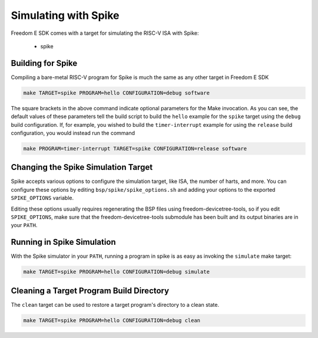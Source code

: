 Simulating with Spike
=====================

Freedom E SDK comes with a target for simulating the RISC-V ISA with Spike:

 - spike

Building for Spike
------------------

Compiling a bare-metal RISC-V program for Spike is much the same as any other
target in Freedom E SDK

.. code-block:: bash

   make TARGET=spike PROGRAM=hello CONFIGURATION=debug software

The square brackets in the above command indicate optional parameters for the
Make invocation. As you can see, the default values of these parameters tell
the build script to build the ``hello`` example for the ``spike`` target
using the ``debug`` build configuration. If, for example, you wished to build
the ``timer-interrupt`` example for using the ``release`` build configuration,
you would instead run the command

.. code-block:: bash

   make PROGRAM=timer-interrupt TARGET=spike CONFIGURATION=release software

Changing the Spike Simulation Target
------------------------------------

Spike accepts various options to configure the simulation target, like ISA, the
number of harts, and more. You can configure these options by editing
``bsp/spike/spike_options.sh`` and adding your options to the exported
``SPIKE_OPTIONS`` variable.

Editing these options usually requires regenerating the BSP files using
freedom-devicetree-tools, so if you edit ``SPIKE_OPTIONS``, make sure that
the freedom-devicetree-tools submodule has been built and its output binaries
are in your ``PATH``.

Running in Spike Simulation
---------------------------

With the Spike simulator in your ``PATH``, running a program in spike is as
easy as invoking the ``simulate`` make target:

.. code-block:: bash

   make TARGET=spike PROGRAM=hello CONFIGURATION=debug simulate

Cleaning a Target Program Build Directory
-----------------------------------------

The ``clean`` target can be used to restore a target program's directory to a clean state.

.. code-block:: bash

   make TARGET=spike PROGRAM=hello CONFIGURATION=debug clean

